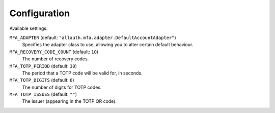 Configuration
=============

Available settings:

``MFA_ADAPTER`` (default: ``"allauth.mfa.adapter.DefaultAccountAdapter"``)
  Specifies the adapter class to use, allowing you to alter certain
  default behaviour.

``MFA_RECOVERY_CODE_COUNT`` (default: ``10``)
  The number of recovery codes.

``MFA_TOTP_PERIOD`` (default: ``30``)
  The period that a TOTP code will be valid for, in seconds.

``MFA_TOTP_DIGITS`` (default: ``6``)
  The number of digits for TOTP codes.

``MFA_TOTP_ISSUES`` (default: ``""``)
  The issuer (appearing in the TOTP QR code).
